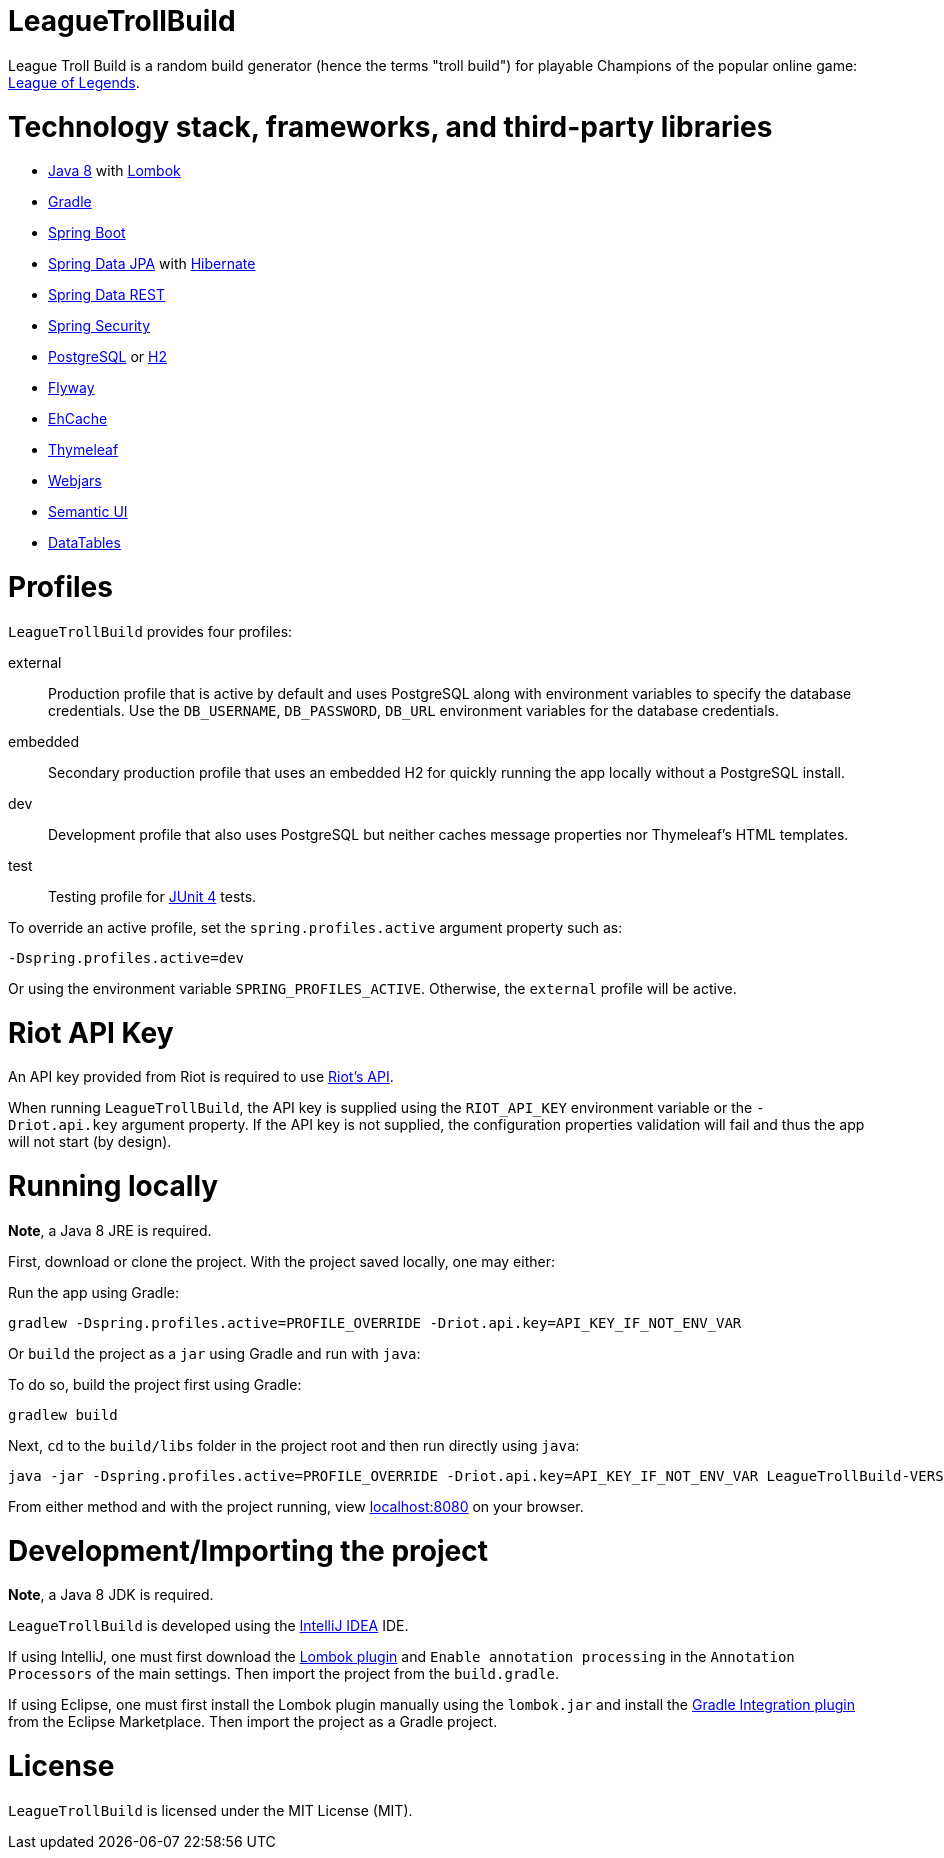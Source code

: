 = LeagueTrollBuild

League Troll Build is a random build generator (hence the terms "troll build") for playable Champions of the popular
online game: http://leagueoflegends.com/[League of Legends].

= Technology stack, frameworks, and third-party libraries
* http://www.oracle.com/technetwork/java/javase/overview/java8-2100321.html[Java 8] with https://projectlombok.org/[Lombok]
* https://github.com/gradle/gradle[Gradle]
* https://github.com/spring-projects/spring-boot[Spring Boot]
* https://github.com/spring-projects/spring-data-jpa[Spring Data JPA] with https://github.com/hibernate/hibernate-orm[Hibernate]
* https://github.com/spring-projects/spring-data-rest[Spring Data REST]
* https://github.com/spring-projects/spring-security[Spring Security]
* http://www.postgresql.org/[PostgreSQL] or https://github.com/h2database/h2database[H2]
* https://github.com/flyway/flyway[Flyway]
* https://github.com/ehcache[EhCache]
* https://github.com/thymeleaf/thymeleaf[Thymeleaf]
* http://www.webjars.org/[Webjars]
* https://github.com/Semantic-Org/Semantic-UI[Semantic UI]
* https://github.com/DataTables/DataTablesSrc[DataTables]

= Profiles
`LeagueTrollBuild` provides four profiles:

external::
Production profile that is active by default and uses PostgreSQL along with environment variables to specify the
database credentials. Use the `DB_USERNAME`, `DB_PASSWORD`, `DB_URL` environment variables for the database credentials.

embedded::
Secondary production profile that uses an embedded H2 for quickly running the app locally without a PostgreSQL install.

dev::
Development profile that also uses PostgreSQL but neither caches message properties nor Thymeleaf's HTML templates.

test::
Testing profile for https://github.com/junit-team/junit[JUnit 4] tests.

To override an active profile, set the `spring.profiles.active` argument property such as:

 -Dspring.profiles.active=dev

Or using the environment variable `SPRING_PROFILES_ACTIVE`. Otherwise, the `external` profile will be active.

= Riot API Key
An API key provided from Riot is required to use https://developer.riotgames.com/[Riot's API].

When running `LeagueTrollBuild`, the API key is supplied using the `RIOT_API_KEY` environment variable or the
`-Driot.api.key` argument property. If the API key is not supplied, the configuration properties validation will fail
and thus the app will not start (by design).

= Running locally
*Note*, a Java 8 JRE is required.

First, download or clone the project. With the project saved locally, one may either:

Run the app using Gradle:

 gradlew -Dspring.profiles.active=PROFILE_OVERRIDE -Driot.api.key=API_KEY_IF_NOT_ENV_VAR

Or `build` the project as a `jar` using Gradle and run with `java`:

To do so, build the project first using Gradle:

 gradlew build

Next, `cd` to the `build/libs` folder in the project root and then run directly using `java`:

 java -jar -Dspring.profiles.active=PROFILE_OVERRIDE -Driot.api.key=API_KEY_IF_NOT_ENV_VAR LeagueTrollBuild-VERSION.jar

From either method and with the project running, view http://localhost:8080/[localhost:8080] on your browser.

= Development/Importing the project
*Note*, a Java 8 JDK is required.

`LeagueTrollBuild` is developed using the https://www.jetbrains.com/idea/[IntelliJ IDEA] IDE.

If using IntelliJ, one must first download the https://plugins.jetbrains.com/plugin/6317[Lombok plugin] and
`Enable annotation processing` in the `Annotation Processors` of the main settings. Then import the project from the
`build.gradle`.

If using Eclipse, one must first install the Lombok plugin manually using the `lombok.jar` and install the
https://marketplace.eclipse.org/content/gradle-integration-eclipse-0[Gradle Integration plugin] from the Eclipse
Marketplace. Then import the project as a Gradle project.

= License
`LeagueTrollBuild` is licensed under the MIT License (MIT).